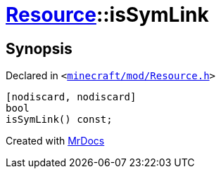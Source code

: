 [#Resource-isSymLink]
= xref:Resource.adoc[Resource]::isSymLink
:relfileprefix: ../
:mrdocs:


== Synopsis

Declared in `&lt;https://github.com/PrismLauncher/PrismLauncher/blob/develop/minecraft/mod/Resource.h#L142[minecraft&sol;mod&sol;Resource&period;h]&gt;`

[source,cpp,subs="verbatim,replacements,macros,-callouts"]
----
[nodiscard, nodiscard]
bool
isSymLink() const;
----



[.small]#Created with https://www.mrdocs.com[MrDocs]#
